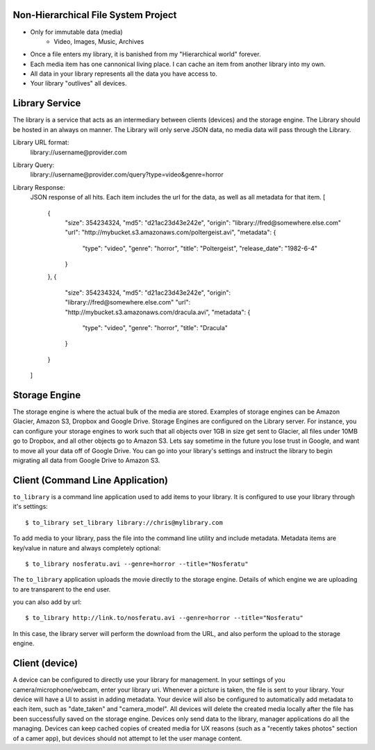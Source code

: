 Non-Hierarchical File System Project
====================================
* Only for immutable data (media)
    * Video, Images, Music, Archives
* Once a file enters my library, it is banished from my "Hierarchical world" forever.
* Each media item has one cannonical living place. I can cache an item from another library into my own.
* All data in your library represents all the data you have access to.
* Your library "outlives" all devices.

Library Service
===============

The library is a service that acts as an intermediary between clients (devices)
and the storage engine. The Library should be hosted in an always on manner.
The Library will only serve JSON data, no media data will pass through the Library.

Library URL format:
    library://username@provider.com

Library Query:
    library://username@provider.com/query?type=video&genre=horror

Library Response:
    JSON response of all hits. Each item includes the url for the data,
    as well as all metadata for that item.
    [
        {
            "size": 354234324,
            "md5": "d21ac23d43e242e",
            "origin": "library://fred@somewhere.else.com"
            "url": "http://mybucket.s3.amazonaws.com/poltergeist.avi",
            "metadata": {
                "type": "video",
                "genre": "horror",
                "title": "Poltergeist",
                "release_date": "1982-6-4"
            }
        },
        {
            "size": 354234324,
            "md5": "d21ac23d43e242e",
            "origin": "library://fred@somewhere.else.com"
            "url": "http://mybucket.s3.amazonaws.com/dracula.avi",
            "metadata": {
                "type": "video",
                "genre": "horror",
                "title": "Dracula"
            }
        }
    ]

Storage Engine
==============
The storage engine is where the actual bulk of the media are stored.
Examples of storage engines can be Amazon Glacier, Amazon S3, Dropbox and Google Drive.
Storage Engines are configured on the Library server.
For instance, you can configure your storage engines to work such that all objects over 1GB in size get sent to Glacier,
all files under 10MB go to Dropbox, and all other objects go to Amazon S3.
Lets say sometime in the future you lose trust in Google, and want to move all your data off of Google Drive.
You can go into your library's settings and instruct the library to begin migrating all data from Google Drive
to Amazon S3.

Client (Command Line Application)
=================================
``to_library`` is a command line application used to add items to your library.
It is configured to use your library through it's settings::

    $ to_library set_library library://chris@mylibrary.com

To add media to your library, pass the file into the command line utility and include metadata.
Metadata items are key/value in nature and always completely optional::

    $ to_library nosferatu.avi --genre=horror --title="Nosferatu"

The ``to_library`` application uploads the movie directly to the storage engine.
Details of which engine we are uploading to are transparent to the end user.

you can also add by url::

    $ to_library http://link.to/nosferatu.avi --genre=horror --title="Nosferatu"


In this case, the library server will perform the download from the URL,
and also perform the upload to the storage engine.

Client (device)
===============
A device can be configured to directly use your library for management.
In your settings of you camera/microphone/webcam, enter your library uri.
Whenever a picture is taken, the file is sent to your library.
Your device will have a UI to assist in adding metadata.
Your device will also be configured to automatically add metadata to each item,
such as "date_taken" and "camera_model".
All devices will delete the created media locally after the file has been successfully saved on the storage engine.
Devices only send data to the library, manager applications do all the managing.
Devices can keep cached copies of created media for UX reasons
(such as a "recently takes photos" section of a camer app),
but devices should not attempt to let the user manage content.